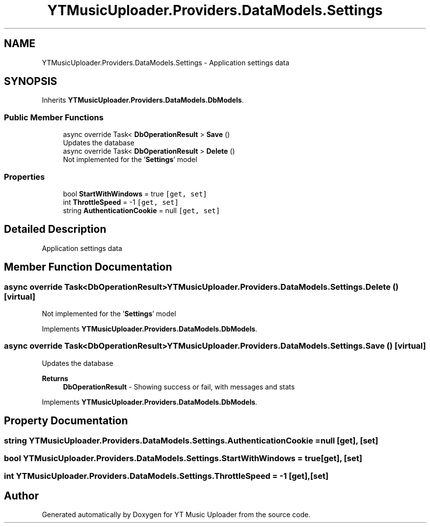 .TH "YTMusicUploader.Providers.DataModels.Settings" 3 "Tue Aug 25 2020" "YT Music Uploader" \" -*- nroff -*-
.ad l
.nh
.SH NAME
YTMusicUploader.Providers.DataModels.Settings \- Application settings data  

.SH SYNOPSIS
.br
.PP
.PP
Inherits \fBYTMusicUploader\&.Providers\&.DataModels\&.DbModels\fP\&.
.SS "Public Member Functions"

.in +1c
.ti -1c
.RI "async override Task< \fBDbOperationResult\fP > \fBSave\fP ()"
.br
.RI "Updates the database "
.ti -1c
.RI "async override Task< \fBDbOperationResult\fP > \fBDelete\fP ()"
.br
.RI "Not implemented for the '\fBSettings\fP' model "
.in -1c
.SS "Properties"

.in +1c
.ti -1c
.RI "bool \fBStartWithWindows\fP = true\fC [get, set]\fP"
.br
.ti -1c
.RI "int \fBThrottleSpeed\fP = \-1\fC [get, set]\fP"
.br
.ti -1c
.RI "string \fBAuthenticationCookie\fP = null\fC [get, set]\fP"
.br
.in -1c
.SH "Detailed Description"
.PP 
Application settings data 


.SH "Member Function Documentation"
.PP 
.SS "async override Task<\fBDbOperationResult\fP> YTMusicUploader\&.Providers\&.DataModels\&.Settings\&.Delete ()\fC [virtual]\fP"

.PP
Not implemented for the '\fBSettings\fP' model 
.PP
Implements \fBYTMusicUploader\&.Providers\&.DataModels\&.DbModels\fP\&.
.SS "async override Task<\fBDbOperationResult\fP> YTMusicUploader\&.Providers\&.DataModels\&.Settings\&.Save ()\fC [virtual]\fP"

.PP
Updates the database 
.PP
\fBReturns\fP
.RS 4
\fBDbOperationResult\fP - Showing success or fail, with messages and stats
.RE
.PP

.PP
Implements \fBYTMusicUploader\&.Providers\&.DataModels\&.DbModels\fP\&.
.SH "Property Documentation"
.PP 
.SS "string YTMusicUploader\&.Providers\&.DataModels\&.Settings\&.AuthenticationCookie = null\fC [get]\fP, \fC [set]\fP"

.SS "bool YTMusicUploader\&.Providers\&.DataModels\&.Settings\&.StartWithWindows = true\fC [get]\fP, \fC [set]\fP"

.SS "int YTMusicUploader\&.Providers\&.DataModels\&.Settings\&.ThrottleSpeed = \-1\fC [get]\fP, \fC [set]\fP"


.SH "Author"
.PP 
Generated automatically by Doxygen for YT Music Uploader from the source code\&.
